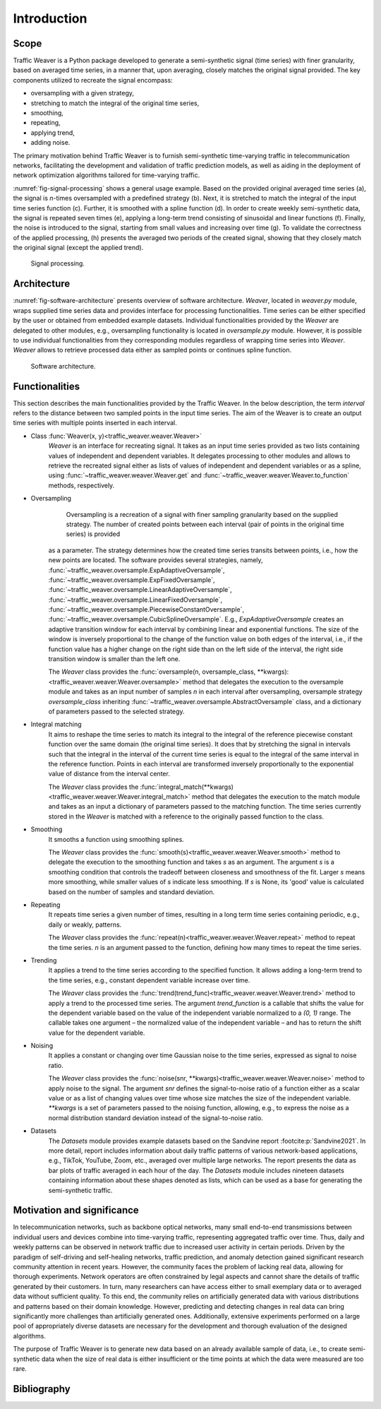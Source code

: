 Introduction
============

Scope
-----

Traffic Weaver is a Python package developed to generate a semi-synthetic signal (time series) with finer granularity,
based on averaged time series, in a manner that, upon averaging, closely matches the original signal provided. The key
components utilized to recreate the signal encompass:

* oversampling with a given strategy,
* stretching to match the integral of the original time series,
* smoothing,
* repeating,
* applying trend,
* adding noise.

The primary motivation behind Traffic Weaver is to furnish semi-synthetic time-varying traffic in telecommunication
networks, facilitating the development and validation of traffic prediction models, as well as aiding in the deployment
of network optimization algorithms tailored for time-varying traffic.

:numref:`fig-signal-processing` shows a general usage example. Based on the provided original averaged time series (a),
the signal is `n`-times oversampled with a predefined strategy (b). Next, it is stretched to match the integral of the
input time series function (c). Further, it is smoothed with a spline function (d). In order to create weekly
semi-synthetic data, the signal is repeated seven times (e), applying a long-term trend consisting of sinusoidal and
linear functions (f). Finally, the noise is introduced to the signal, starting from small values and increasing over
time (g). To validate the correctness of the applied processing, (h) presents the averaged two periods of the created
signal, showing that they closely match the original signal (except the applied trend).

.. _fig-signal-processing:

.. figure:: /_static/gfx/signal_processing_overview.pdf
   :width: 800
   :alt: Signal processing

   Signal processing.

Architecture
------------

:numref:`fig-software-architecture` presents overview of software architecture.
`Weaver`, located in `weaver.py` module, wraps supplied time series data and provides
interface for processing functionalities. Time series can be either specified by the
user or obtained from embedded example datasets.
Individual functionalities provided by the `Weaver` are delegated to other modules,
e.g., oversampling functionality is located in `oversample.py` module. However,
it is possible to use individual functionalities from they corresponding modules
regardless of wrapping time series into `Weaver`. `Weaver` allows to retrieve processed
data either as sampled points or continues spline function.


.. _fig-software-architecture:

.. figure:: /_static/gfx/software_architecture.pdf
   :width: 500
   :alt: Software architecture

   Software architecture.

Functionalities
---------------

This section describes the main functionalities provided by the Traffic Weaver. In the below description,
the term `interval` refers to the distance between two sampled points in the input time series. The aim of the Weaver
is to create an output time series with multiple points inserted in each interval.

- Class :func:`Weaver(x, y)<traffic_weaver.weaver.Weaver>`
    `Weaver` is an interface for recreating signal.
    It takes as an input time series provided as two lists containing values of
    independent and dependent variables. It delegates processing to other modules
    and allows to retrieve the recreated signal either as lists of values of independent
    and dependent variables or as a spline,
    using :func:`~traffic_weaver.weaver.Weaver.get`
    and :func:`~traffic_weaver.weaver.Weaver.to_function`
    methods, respectively.
- Oversampling
	Oversampling is a recreation of a signal with finer sampling granularity based on the supplied strategy. The number of created points between each interval (pair of points in the original time series) is provided

    as a parameter. The strategy determines how the created time series transits between points, i.e., how the new
    points are located. The software provides several strategies,
    namely, :func:`~traffic_weaver.oversample.ExpAdaptiveOversample`,
    :func:`~traffic_weaver.oversample.ExpFixedOversample`, :func:`~traffic_weaver.oversample.LinearAdaptiveOversample`,
    :func:`~traffic_weaver.oversample.LinearFixedOversample`, :func:`~traffic_weaver.oversample.PiecewiseConstantOversample`,
    :func:`~traffic_weaver.oversample.CubicSplineOversample`.
    E.g., `ExpAdaptiveOversample`  creates an adaptive transition window for each interval by combining
    linear and exponential functions. The size of the window is inversely proportional to the change
    of the function value on both edges of the interval, i.e., if the function value has a higher change
    on the right side than on the left side of the interval, the right side transition window is smaller
    than the left one.

    The `Weaver` class provides the
    :func:`oversample(n, oversample_class, **kwargs):<traffic_weaver.weaver.Weaver.oversample>` method
    that delegates the execution to the oversample module and takes as an input number of samples
    `n` in each interval after oversampling, oversample strategy `oversample_class` inheriting
    :func:`~traffic_weaver.oversample.AbstractOversample` class, and a dictionary of parameters
    passed to the selected strategy.
- Integral matching
    It aims to reshape the time series to match its integral to the integral of the reference piecewise
    constant function over the same domain (the original time series). It does that by stretching the
    signal in intervals such that the integral in the interval of the current time series is equal
    to the integral of the same interval in the reference function. Points in each interval are
    transformed inversely proportionally to the exponential value of distance from the interval center.

    The `Weaver` class provides the
    :func:`integral_match(**kwargs)<traffic_weaver.weaver.Weaver.integral_match>`
    method that delegates the execution to the match module and takes as an input a dictionary of
    parameters passed to the matching function. The time series currently stored in the `Weaver`
    is matched with a reference to the originally passed function to the class.
- Smoothing
    It smooths a function using smoothing splines.

    The `Weaver` class provides the
    :func:`smooth(s)<traffic_weaver.weaver.Weaver.smooth>`
    method to delegate the execution to the smoothing function and takes `s` as an argument.
    The argument `s` is a smoothing condition that controls the tradeoff between closeness and smoothness
    of the fit. Larger `s` means more smoothing, while smaller values of `s` indicate less smoothing.
    If  `s` is None, its 'good' value is calculated based on the number of samples and standard deviation.
- Repeating
    It repeats time series a given number of times, resulting in a long term time series containing
    periodic, e.g., daily or weakly, patterns.

    The `Weaver` class provides the
    :func:`repeat(n)<traffic_weaver.weaver.Weaver.repeat>`
    method to repeat the time series. `n` is an argument passed to the function, defining how many times
    to repeat the time series.
- Trending
    It applies a trend to the time series according to the specified function. It allows adding a long-term
    trend to the time series, e.g., constant dependent variable increase over time.

    The `Weaver` class provides the
    :func:`trend(trend_func)<traffic_weaver.weaver.Weaver.trend>`
    method to apply a trend to the processed time series. The argument `trend_function`
    is a callable that shifts the value for the dependent variable based on the value of the
    independent variable normalized to a `(0, 1)` range. The callable takes one argument – the normalized
    value of the independent variable – and has to return the shift value for the dependent variable.
- Noising
    It applies a constant or changing over time Gaussian noise to the time series,
    expressed as signal to noise ratio.

    The `Weaver` class provides the
    :func:`noise(snr, **kwargs)<traffic_weaver.weaver.Weaver.noise>`
    method to apply noise to the signal. The argument `snr` defines the signal-to-noise ratio of a function
    either as a scalar value or as a list of changing values over time whose size matches the size
    of the independent variable. `**kwargs` is a set of parameters passed to the noising function,
    allowing, e.g., to express the noise as a normal distribution standard deviation instead of
    the signal-to-noise ratio.
- Datasets
    The `Datasets` module provides example datasets based on the Sandvine report
    :footcite:p:`Sandvine2021`. In more detail, report includes information about daily
    traffic patterns of various network-based applications, e.g., TikTok, YouTube, Zoom, etc.,
    averaged over multiple large networks.
    The report presents the data as bar plots of traffic averaged in each hour of the day.
    The `Datasets` module includes nineteen datasets containing information about these shapes denoted as lists,
    which can be used as a base for generating the semi-synthetic traffic.


Motivation and significance
---------------------------

In telecommunication networks, such as backbone optical networks, many small end-to-end transmissions between
individual users and devices  combine into time-varying traffic, representing aggregated traffic over time.
Thus, daily and weekly patterns can be observed in network traffic due to increased user activity in certain periods.
Driven by the paradigm of self-driving and self-healing networks, traffic prediction, and anomaly detection
gained significant research community attention in recent years.
However, the community faces the problem of lacking real data, allowing for thorough experiments.
Network operators are often constrained by legal aspects and cannot share the details of traffic
generated by their customers. In turn, many researchers can have access either to small exemplary data or to
averaged data without sufficient quality.
To this end, the community relies on artificially generated data with various distributions and patterns
based on their domain knowledge. However, predicting and detecting changes in real data can bring significantly
more challenges than artificially generated ones. Additionally, extensive experiments performed on a large
pool of appropriately diverse datasets are necessary for the development and thorough evaluation of the
designed algorithms.

The purpose of Traffic Weaver is to generate new data based on an already available sample of data, i.e.,
to create semi-synthetic data when the size of real data is either insufficient or the time points at which
the data were measured are too rare.

Bibliography
------------

.. footbibliography::